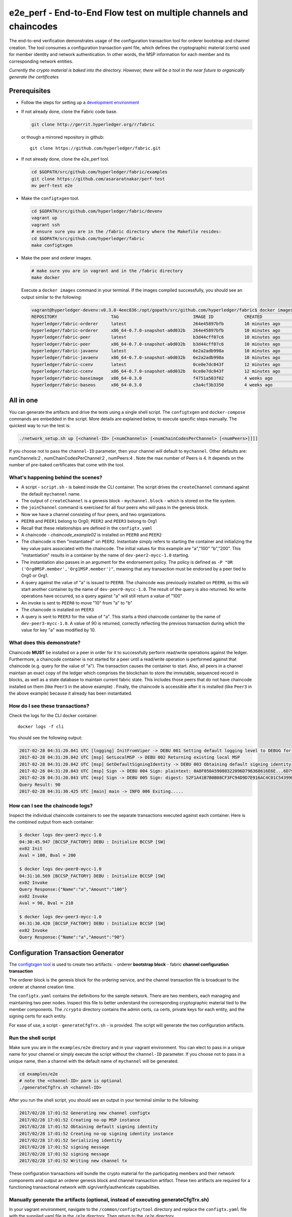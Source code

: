 e2e_perf - End-to-End Flow test on multiple channels and chaincodes
===================================================================

The end-to-end verification demonstrates usage of the configuration
transaction tool for orderer bootstrap and channel creation. The tool
consumes a configuration transaction yaml file, which defines the
cryptographic material (certs) used for member identity and network
authentication. In other words, the MSP information for each member and
its corresponding network entities.

*Currently the crypto material is baked into the directory. However,
there will be a tool in the near future to organically generate the
certificates*

Prerequisites
-------------

-  Follow the steps for setting up a `development
   environment <http://hyperledger-fabric.readthedocs.io/en/latest/dev-setup/devenv.html>`__

-  If not already done, clone the Fabric code base.

   .. code:: bash

       git clone http://gerrit.hyperledger.org/r/fabric

   or though a mirrored repository in github:

   ::

       git clone https://github.com/hyperledger/fabric.git

-  If not already done, clone the e2e_perf tool.

   .. code:: bash

       cd $GOPATH/src/github.com/hyperledger/fabric/examples
       git clone https://github.com/asararatnakar/perf-test
       mv perf-test e2e
   
-  Make the ``configtxgen`` tool.

   .. code:: bash

       cd $GOPATH/src/github.com/hyperledger/fabric/devenv
       vagrant up
       vagrant ssh
       # ensure sure you are in the /fabric directory where the Makefile resides:
       cd $GOPATH/src/github.com/hyperledger/fabric
       make configtxgen

-  Make the peer and orderer images.

   .. code:: bash

       # make sure you are in vagrant and in the /fabric directory
       make docker

   Execute a ``docker images`` command in your terminal. If the images
   compiled successfully, you should see an output similar to the
   following:

   .. code:: bash

       vagrant@hyperledger-devenv:v0.3.0-4eec836:/opt/gopath/src/github.com/hyperledger/fabric$ docker images
       REPOSITORY                     TAG                             IMAGE ID            CREATED             SIZE
       hyperledger/fabric-orderer     latest                          264e45897bfb        10 minutes ago      180 MB
       hyperledger/fabric-orderer     x86_64-0.7.0-snapshot-a0d032b   264e45897bfb        10 minutes ago      180 MB
       hyperledger/fabric-peer        latest                          b3d44cff07c6        10 minutes ago      184 MB
       hyperledger/fabric-peer        x86_64-0.7.0-snapshot-a0d032b   b3d44cff07c6        10 minutes ago      184 MB
       hyperledger/fabric-javaenv     latest                          6e2a2adb998a        10 minutes ago      1.42 GB
       hyperledger/fabric-javaenv     x86_64-0.7.0-snapshot-a0d032b   6e2a2adb998a        10 minutes ago      1.42 GB
       hyperledger/fabric-ccenv       latest                          0ce0e7dc043f        12 minutes ago      1.29 GB
       hyperledger/fabric-ccenv       x86_64-0.7.0-snapshot-a0d032b   0ce0e7dc043f        12 minutes ago      1.29 GB
       hyperledger/fabric-baseimage   x86_64-0.3.0                    f4751a503f02        4 weeks ago         1.27 GB
       hyperledger/fabric-baseos      x86_64-0.3.0                    c3a4cf3b3350        4 weeks ago         161 MB

All in one
----------

You can generate the artifacts and drive the tests using a single
shell script. The ``configtxgen`` and ``docker-compose`` commands are
embedded in the script. More details are explained below, to execute
specific steps manually. The quickest way to run the test is:

.. code:: bash

    ./network_setup.sh up [<channel-ID> [<numChannels> [<numChainCodesPerChannel> [<numPeers>]]]]

If you choose not to pass the ``channel-ID`` parameter, then
your channel will default to ``mychannel``. Other defaults are:
numChannels:2 , numChainCodesPerChannel:2 , numPeers:4 .
Note the max number of Peers is 4. It depends on the number of pre-baked certificates that come with the tool.

What's happening behind the scenes?
^^^^^^^^^^^^^^^^^^^^^^^^^^^^^^^^^^^

-  A script - ``script.sh`` - is baked inside the CLI container. The
   script drives the ``createChannel`` command against the default
   ``mychannel`` name.

-  The output of ``createChannel`` is a genesis block -
   ``mychannel.block`` - which is stored on the file system.

-  the ``joinChannel`` command is exercised for all four peers who will
   pass in the genesis block.

-  Now we have a channel consisting of four peers, and two
   organizations.

-  ``PEER0`` and ``PEER1`` belong to Org0; ``PEER2`` and ``PEER3``
   belong to Org1

-  Recall that these relationships are defined in the ``configtx.yaml``

-  A chaincode - *chaincode\_example02* is installed on ``PEER0`` and
   ``PEER2``

-  The chaincode is then "instantiated" on ``PEER2``. Instantiate simply
   refers to starting the container and initializing the key value pairs
   associated with the chaincode. The initial values for this example
   are "a","100" "b","200". This "instantiation" results in a container
   by the name of ``dev-peer2-mycc-1.0`` starting.

-  The instantiation also passes in an argument for the endorsement
   policy. The policy is defined as
   ``-P "OR    ('Org0MSP.member','Org1MSP.member')"``, meaning that any
   transaction must be endorsed by a peer tied to Org0 or Org1.

-  A query against the value of "a" is issued to ``PEER0``. The
   chaincode was previously installed on ``PEER0``, so this will start
   another container by the name of ``dev-peer0-mycc-1.0``. The result
   of the query is also returned. No write operations have occurred, so
   a query against "a" will still return a value of "100"

-  An invoke is sent to ``PEER0`` to move "10" from "a" to "b"

-  The chaincode is installed on ``PEER3``

-  A query is sent to ``PEER3`` for the value of "a". This starts a
   third chaincode container by the name of ``dev-peer3-mycc-1.0``. A
   value of 90 is returned, correctly reflecting the previous
   transaction during which the value for key "a" was modified by 10.

What does this demonstrate?
^^^^^^^^^^^^^^^^^^^^^^^^^^^

Chaincode **MUST** be installed on a peer in order for it to
successfully perform read/write operations against the ledger.
Furthermore, a chaincode container is not started for a peer until a
read/write operation is performed against that chaincode (e.g. query for
the value of "a"). The transaction causes the container to start. Also,
all peers in a channel maintain an exact copy of the ledger which
comprises the blockchain to store the immutable, sequenced record in
blocks, as well as a state database to maintain current fabric state.
This includes those peers that do not have chaincode installed on them
(like ``Peer3`` in the above example) . Finally, the chaincode is accessible
after it is installed (like ``Peer3`` in the above example) because it
already has been instantiated.

How do I see these transactions?
^^^^^^^^^^^^^^^^^^^^^^^^^^^^^^^^

Check the logs for the CLI docker container.

::

    docker logs -f cli

You should see the following output:

.. code:: bash

    2017-02-28 04:31:20.841 UTC [logging] InitFromViper -> DEBU 001 Setting default logging level to DEBUG for command 'chaincode'
    2017-02-28 04:31:20.842 UTC [msp] GetLocalMSP -> DEBU 002 Returning existing local MSP
    2017-02-28 04:31:20.842 UTC [msp] GetDefaultSigningIdentity -> DEBU 003 Obtaining default signing identity
    2017-02-28 04:31:20.843 UTC [msp] Sign -> DEBU 004 Sign: plaintext: 0A8F050A59080322096D796368616E6E...6D7963631A0A0A0571756572790A0161
    2017-02-28 04:31:20.843 UTC [msp] Sign -> DEBU 005 Sign: digest: 52F1A41B7B0B08CF3FC94D9D7E916AC4C01C54399E71BC81D551B97F5619AB54
    Query Result: 90
    2017-02-28 04:31:30.425 UTC [main] main -> INFO 006 Exiting.....

How can I see the chaincode logs?
^^^^^^^^^^^^^^^^^^^^^^^^^^^^^^^^^

Inspect the individual chaincode containers to see the separate
transactions executed against each container. Here is the combined
output from each container:

.. code:: bash

    $ docker logs dev-peer2-mycc-1.0
    04:30:45.947 [BCCSP_FACTORY] DEBU : Initialize BCCSP [SW]
    ex02 Init
    Aval = 100, Bval = 200

    $ docker logs dev-peer0-mycc-1.0
    04:31:10.569 [BCCSP_FACTORY] DEBU : Initialize BCCSP [SW]
    ex02 Invoke
    Query Response:{"Name":"a","Amount":"100"}
    ex02 Invoke
    Aval = 90, Bval = 210

    $ docker logs dev-peer3-mycc-1.0
    04:31:30.420 [BCCSP_FACTORY] DEBU : Initialize BCCSP [SW]
    ex02 Invoke
    Query Response:{"Name":"a","Amount":"90"}

Configuration Transaction Generator
-----------------------------------

The `configtxgen
tool <https://github.com/hyperledger/fabric/blob/master/docs/source/configtxgen.rst>`__
is used to create two artifacts: - orderer **bootstrap block** - fabric
**channel configuration transaction**

The orderer block is the genesis block for the ordering service, and the
channel transaction file is broadcast to the orderer at channel creation
time.

The ``configtx.yaml`` contains the definitions for the sample network.
There are two members, each managing and maintaining two peer nodes.
Inspect this file to better understand the corresponding cryptographic
material tied to the member components. The ``/crypto`` directory
contains the admin certs, ca certs, private keys for each entity, and
the signing certs for each entity.

For ease of use, a script - ``generateCfgTrx.sh`` - is provided. The
script will generate the two configuration artifacts.

Run the shell script
^^^^^^^^^^^^^^^^^^^^

Make sure you are in the ``examples/e2e`` directory and in your
vagrant environment. You can elect to pass in a unique name for your
channel or simply execute the script without the ``channel-ID``
parameter. If you choose not to pass in a unique name, then a channel
with the default name of ``mychannel`` will be generated.

.. code:: bash

    cd examples/e2e
    # note the <channel-ID> parm is optional
    ./generateCfgTrx.sh <channel-ID>

After you run the shell script, you should see an output in your
terminal similar to the following:

.. code:: bash

    2017/02/28 17:01:52 Generating new channel configtx
    2017/02/28 17:01:52 Creating no-op MSP instance
    2017/02/28 17:01:52 Obtaining default signing identity
    2017/02/28 17:01:52 Creating no-op signing identity instance
    2017/02/28 17:01:52 Serializing identity
    2017/02/28 17:01:52 signing message
    2017/02/28 17:01:52 signing message
    2017/02/28 17:01:52 Writing new channel tx

These configuration transactions will bundle the crypto material for the
participating members and their network components and output an orderer
genesis block and channel transaction artifact. These two artifacts are
required for a functioning transactional network with
sign/verify/authenticate capabilities.

Manually generate the artifacts (optional, instead of executing generateCfgTrx.sh)
^^^^^^^^^^^^^^^^^^^^^^^^^^^^^^^^^^^^^^^^^^^^^^^^^^^^^^^^^^^^^^^^^^^^^^^^^^^^^^^^^^

In your vagrant environment, navigate to the ``/common/configtx/tool``
directory and replace the ``configtx.yaml`` file with the supplied yaml
file in the ``/e2e`` directory. Then return to the ``/e2e``
directory.

.. code:: bash

    # Generate orderer bootstrap block
    configtxgen -profile TwoOrgs -outputBlock <block-name>
    # example: configtxgen -profile TwoOrgs -outputBlock orderer.block

    # Generate channel configuration transaction
    configtxgen -profile TwoOrgs -outputCreateChannelTx <cfg txn name> -channelID <channel-id>
    # example: configtxgen -profile TwoOrgs -outputCreateChannelTx channel.tx -channelID mychannel

Run the end-to-end test
-----------------------

Make sure you are in the ``/e2e`` directory. Then use docker-compose
to spawn the network entities and drive the tests.

.. code:: bash

    [CHANNEL_NAME=<channel-id>] docker-compose up -d

If you created a unique channel name, be sure to pass in that parameter.
For example,

.. code:: bash

    CHANNEL_NAME=abc docker-compose up -d

Wait, 30 seconds. Behind the scenes, there are transactions being sent
to the peers. Execute a ``docker ps`` to view your active containers.
You should see an output identical to the following:

.. code:: bash

    vagrant@hyperledger-devenv:v0.3.0-4eec836:/opt/gopath/src/github.com/hyperledger/fabric/examples/e2e$ docker ps
    CONTAINER ID        IMAGE                        COMMAND                  CREATED              STATUS              PORTS                                              NAMES
    45e3e114f7a2        dev-peer3-mycc-1.0           "chaincode -peer.a..."   4 seconds ago        Up 4 seconds                                                           dev-peer3-mycc-1.0
    5970f740ad2b        dev-peer0-mycc-1.0           "chaincode -peer.a..."   24 seconds ago       Up 23 seconds                                                          dev-peer0-mycc-1.0
    b84808d66e99        dev-peer2-mycc-1.0           "chaincode -peer.a..."   48 seconds ago       Up 47 seconds                                                          dev-peer2-mycc-1.0
    16d7d94c8773        hyperledger/fabric-peer      "peer node start -..."   About a minute ago   Up About a minute   0.0.0.0:10051->7051/tcp, 0.0.0.0:10053->7053/tcp   peer3
    3561a99e35e6        hyperledger/fabric-peer      "peer node start -..."   About a minute ago   Up About a minute   0.0.0.0:9051->7051/tcp, 0.0.0.0:9053->7053/tcp     peer2
    0baad3047d92        hyperledger/fabric-peer      "peer node start -..."   About a minute ago   Up About a minute   0.0.0.0:8051->7051/tcp, 0.0.0.0:8053->7053/tcp     peer1
    1216896b7b4f        hyperledger/fabric-peer      "peer node start -..."   About a minute ago   Up About a minute   0.0.0.0:7051->7051/tcp, 0.0.0.0:7053->7053/tcp     peer0
    155ff8747b4d        hyperledger/fabric-orderer   "orderer"                About a minute ago   Up About a minute   0.0.0.0:7050->7050/tcp                             orderer

Manually create the channel and join peers through CLI
------------------------------------------------------

From your vagrant environment exit the currently running containers:

.. code:: bash

    docker rm -f $(docker ps -aq)

Execute a ``docker images`` command in your terminal to view the
chaincode images. They will look similar to the following:

.. code:: bash

    REPOSITORY                     TAG                             IMAGE ID            CREATED             SIZE
    dev-peer3-mycc-1.0             latest                          3415bc2e146c        5 hours ago         176 MB
    dev-peer0-mycc-1.0             latest                          140d7ee3e911        5 hours ago         176 MB
    dev-peer2-mycc-1.0             latest                          6e4fc412969e        5 hours ago         176 MB

Remove these images:

.. code:: bash

    docker rmi <IMAGE ID> <IMAGE ID> <IMAGE ID>

For example:

.. code:: bash

    docker rmi -f 341 140 6e4

Ensure you have the configuration artifacts. If you deleted them, run
the shell script again:

.. code:: bash

    ./generateCfgTrx.sh <channel-ID>

Modify the docker-compose file
^^^^^^^^^^^^^^^^^^^^^^^^^^^^^^

Open the docker-compose file and comment out the command to run
``script.sh``. Navigate down to the cli image and place a ``#`` to the
left of the command. For example:

.. code:: bash

        working_dir: /opt/gopath/src/github.com/hyperledger/fabric/peer
      # command: /bin/bash -c './scripts/script.sh ${CHANNEL_NAME}'

Save the file and return to the ``/e2e`` directory.

Now restart your network:

.. code:: bash

    # make sure you are in the /e2e directory where you docker-compose script resides
    docker-compose up -d

Command syntax
^^^^^^^^^^^^^^

Refer to the create and join commands in the ``script.sh``.

For any of the following commands to work, you need to preface the
commands with the following environment variables.

.. code:: bash

    # Environment variables for PEER0
    CORE_PEER_MSPCONFIGPATH=/opt/gopath/src/github.com/hyperledger/fabric/peer/crypto/peer/peer0/localMspConfig
    CORE_PEER_ADDRESS=peer0:7051
    CORE_PEER_LOCALMSPID="Org0MSP"

These environment variables for each peer are defined in the supplied
docker-compose file.

Create channel
^^^^^^^^^^^^^^

Exec into the cli container:

.. code:: bash

    docker exec -it cli bash

If successful you should see the following:

.. code:: bash

    root@0d78bb69300d:/opt/gopath/src/github.com/hyperledger/fabric/peer#

Specify your channel name with the ``-c`` flag. Specify your channel
configuration transaction with the ``-f`` flag. In this case it is
``channeltx``, however you can mount your own configuration transaction
with a different name.

.. code:: bash

    # the channel.tx and orderer.block are mounted in the crypto/orderer folder within your cli container
    # as a result, we pass the full path for the file
     peer channel create -o orderer:7050 -c mychannel -f crypto/orderer/channel.tx

Recall that the environment variables are required for this manual
operation. So the command in its entirety would be:

.. code:: bash

    CORE_PEER_MSPCONFIGPATH=/opt/gopath/src/github.com/hyperledger/fabric/peer/crypto/peer/peer0/localMspConfig CORE_PEER_ADDRESS=peer0:7051 CORE_PEER_LOCALMSPID="Org0MSP" peer channel create -o orderer:7050 -c mychannel -f crypto/orderer/channel.tx

**Note**: You will remain in the CLI container for the remainder of
these manual commands. You must also remember to preface all commands
with the corresponding env variables for the targeted peer.

Join channel
^^^^^^^^^^^^

Join specific peers to the channel

.. code:: bash

    # the mychannel.block is also mounted in the crypto/orderer directory
     peer channel join -b mychannel.block

This command in its entirety would be:

.. code:: bash

    CORE_PEER_MSPCONFIGPATH=/opt/gopath/src/github.com/hyperledger/fabric/peer/crypto/peer/peer0/localMspConfig CORE_PEER_ADDRESS=peer0:7051 CORE_PEER_LOCALMSPID="Org0MSP" peer channel join -b crypto/orderer/mychannel.block

Install chaincode onto a remote peer
^^^^^^^^^^^^^^^^^^^^^^^^^^^^^^^^^^^^

Install the sample go code onto one of the four peer nodes

.. code:: bash

    peer chaincode install -n mycc -v 1.0 -p github.com/hyperledger/fabric/examples/chaincode/go/chaincode_example02

Instantiate chaincode and define the endorsement policy
^^^^^^^^^^^^^^^^^^^^^^^^^^^^^^^^^^^^^^^^^^^^^^^^^^^^^^^

Instantiate the chaincode on a peer. This will launch a chaincode
container for the targeted peer and set the endorsement policy for the
chaincode. In this snippet, we define the policy as requiring an
endorsement from one peer node that is a part of Org1. In our scenario,
this is ``PEER2`` or ``PEER3``

.. code:: bash

    #
    peer chaincode instantiate -o orderer:7050 -C mychannel -n mycc -v 1.0 -p github.com/hyperledger/fabric/examples/chaincode/go/chaincode_example02 -c '{"Args":["init","a", "100", "b","200"]}' -P "AND('Org1MSP.member')"

See the `endorsement
policies <http://hyperledger-fabric.readthedocs.io/en/latest/endorsement-policies/>`__
documentation for more details on policy implementation.

Invoke chaincode
^^^^^^^^^^^^^^^^

.. code:: bash

    peer chaincode invoke -o orderer:7050 -C mychannel -n mycc -c '{"Args":["invoke","a","b","10"]}'

**NOTE**: Make sure to wait a few seconds for the operation to complete.

Query chaincode
^^^^^^^^^^^^^^^

.. code:: bash

    peer chaincode query -C mychannel -n mycc -c '{"Args":["query","a"]}'

The result of the above command should be as below:

.. code:: bash

    Query Result: 90

Using the native binaries
-------------------------

Open your vagrant environment:

.. code:: bash

    cd $GOPATH/src/github.com/hyperledger/fabric/devenv

.. code:: bash

    # you may have to first start your VM with vagrant up
    vagrant ssh

From the ``fabric`` directory build the issue the following commands to
build the peer and orderer executables:

.. code:: bash

    make clean
    make native

You will also need the ``ccenv`` image. From the ``fabric`` directory:

.. code:: bash

    make peer-docker

Next, open two more terminals and start your vagrant environment in
each. You should now have a total of three terminals, all within
vagrant.

Before starting, make sure to clear your ledger folder
``/var/hyperledger/``. You will want to do this after each run to avoid
errors and duplication.

::

    rm -rf /var/hyperledger/*

**Vagrant window 1**

Use the ``configtxgen`` tool to create the orderer genesis block:

.. code:: bash

    configtxgen -profile SampleSingleMSPSolo -outputBlock orderer.block

**Vagrant window 2**

Start the orderer with the genesis block you just generated:

.. code:: bash

    ORDERER_GENERAL_GENESISMETHOD=file ORDERER_GENERAL_GENESISFILE=./orderer.block orderer

**Vagrant window 1**

Create the channel configuration transaction:

.. code:: bash

    configtxgen -profile SampleSingleMSPSolo -outputCreateChannelTx channel.tx -channelID <channel-ID>

This will generate a ``channel.tx`` file in your current directory

**Vagrant window 3**

Start the peer in *"chainless"* mode

.. code:: bash

    peer node start --peer-defaultchain=false

**Note**: Use Vagrant window 1 for the remainder of commands

Create channel
^^^^^^^^^^^^^^

Ask peer to create a channel with the configuration parameters in
``channel.tx``

.. code:: bash

    peer channel create -o 127.0.0.1:7050 -c mychannel -f channel.tx

This will return a channel genesis block - ``mychannel.block`` - in your
current directory.

Join channel
^^^^^^^^^^^^

Ask peer to join the channel by passing in the channel genesis block:

.. code:: bash

    peer channel join -b mychannel.block

Install
^^^^^^^

Install chaincode on the peer:

.. code:: bash

    peer chaincode install -n mycc -v 1.0 -p github.com/hyperledger/fabric/examples/chaincode/go/chaincode_example02

Make sure the chaincode is in the filesystem:

.. code:: bash

    ls /var/hyperledger/production/chaincodes

You should see ``mycc.1.0``

Instantiate
^^^^^^^^^^^

Instantiate the chaincode:

.. code:: bash

    peer chaincode instantiate -o 127.0.0.1:7050 -C mychannel -n mycc -v 1.0 -p github.com/hyperledger/fabric/examples/chaincode/go/chaincode_example02 -c '{"Args":["init","a", "100", "b","200"]}'

Check your active containers:

.. code:: bash

    docker ps

If the chaincode container started successfully, you should see:

.. code:: bash

    CONTAINER ID        IMAGE               COMMAND                  CREATED             STATUS              PORTS               NAMES
    bd9c6bda7560        dev-jdoe-mycc-1.0   "chaincode -peer.a..."   5 seconds ago       Up 5 seconds                            dev-jdoe-mycc-1.0

Invoke
^^^^^^

Issue an invoke to move "10" from "a" to "b":

.. code:: bash

    peer chaincode invoke -o 127.0.0.1:7050 -C mychannel -n mycc -c '{"Args":["invoke","a","b","10"]}'

Wait a few seconds for the operation to complete

Query
^^^^^

Query for the value of "a":

.. code:: bash

    # this should return 90
    peer chaincode query -C mychannel -n mycc -c '{"Args":["query","a"]}'

Don't forget to clear ledger folder ``/var/hyperledger/`` after each
run!

::

    rm -rf /var/hyperledger/*

Troubleshooting
---------------

-  Ensure you clear the file system after each run

-  If you see docker errors, remove your images and start from scratch.

   .. code:: bash

       make clean
       make peer-docker orderer-docker

-  If you see the below error:

   .. code:: bash

       Error: Error endorsing chaincode: rpc error: code = 2 desc = Error installing chaincode code mycc:1.0(chaincode /var/hyperledger/production/chaincodes/mycc.1.0 exits)

   You likely have chaincode images (e.g. ``peer0-peer0-mycc-1.0`` or
   ``peer1-peer0-mycc1-1.0``) from prior runs. Remove them and try
   again.

.. code:: bash

    docker rmi -f $(docker images | grep peer[0-9]-peer[0-9] | awk '{print $3}')

-  To cleanup the network, use the ``down`` option:

   .. code:: bash

       ./network_setup.sh down
